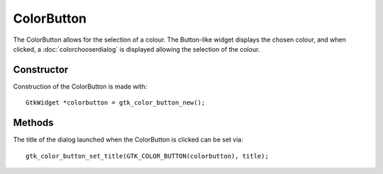 ColorButton
===========
The ColorButton allows for the selection of a colour. The Button-like widget displays the chosen colour, and when clicked, a :doc:`colorchooserdialog` is displayed allowing the selection of the colour.

===========
Constructor
===========
Construction of the ColorButton is made with::

  GtkWidget *colorbutton = gtk_color_button_new();

=======
Methods
=======
The title of the dialog launched when the ColorButton is clicked can be set via::

  gtk_color_button_set_title(GTK_COLOR_BUTTON(colorbutton), title);


